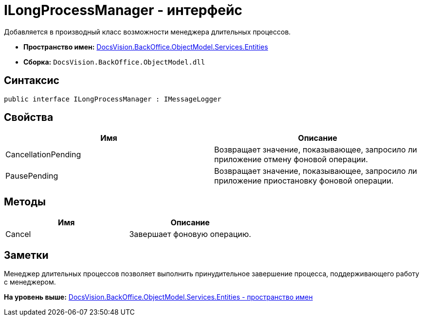 = ILongProcessManager - интерфейс

Добавляется в производный класс возможности менеджера длительных процессов.

* [.keyword]*Пространство имен:* xref:Entities_NS.adoc[DocsVision.BackOffice.ObjectModel.Services.Entities]
* [.keyword]*Сборка:* [.ph .filepath]`DocsVision.BackOffice.ObjectModel.dll`

== Синтаксис

[source,pre,codeblock,language-csharp]
----
public interface ILongProcessManager : IMessageLogger
----

== Свойства

[cols=",",options="header",]
|===
|Имя |Описание
|CancellationPending |Возвращает значение, показывающее, запросило ли приложение отмену фоновой операции.
|PausePending |Возвращает значение, показывающее, запросило ли приложение приостановку фоновой операции.
|===

== Методы

[cols=",",options="header",]
|===
|Имя |Описание
|Cancel |Завершает фоновую операцию.
|===

== Заметки

Менеджер длительных процессов позволяет выполнить принудительное завершение процесса, поддерживающего работу с менеджером.

*На уровень выше:* xref:../../../../../../api/DocsVision/BackOffice/ObjectModel/Services/Entities/Entities_NS.adoc[DocsVision.BackOffice.ObjectModel.Services.Entities - пространство имен]
